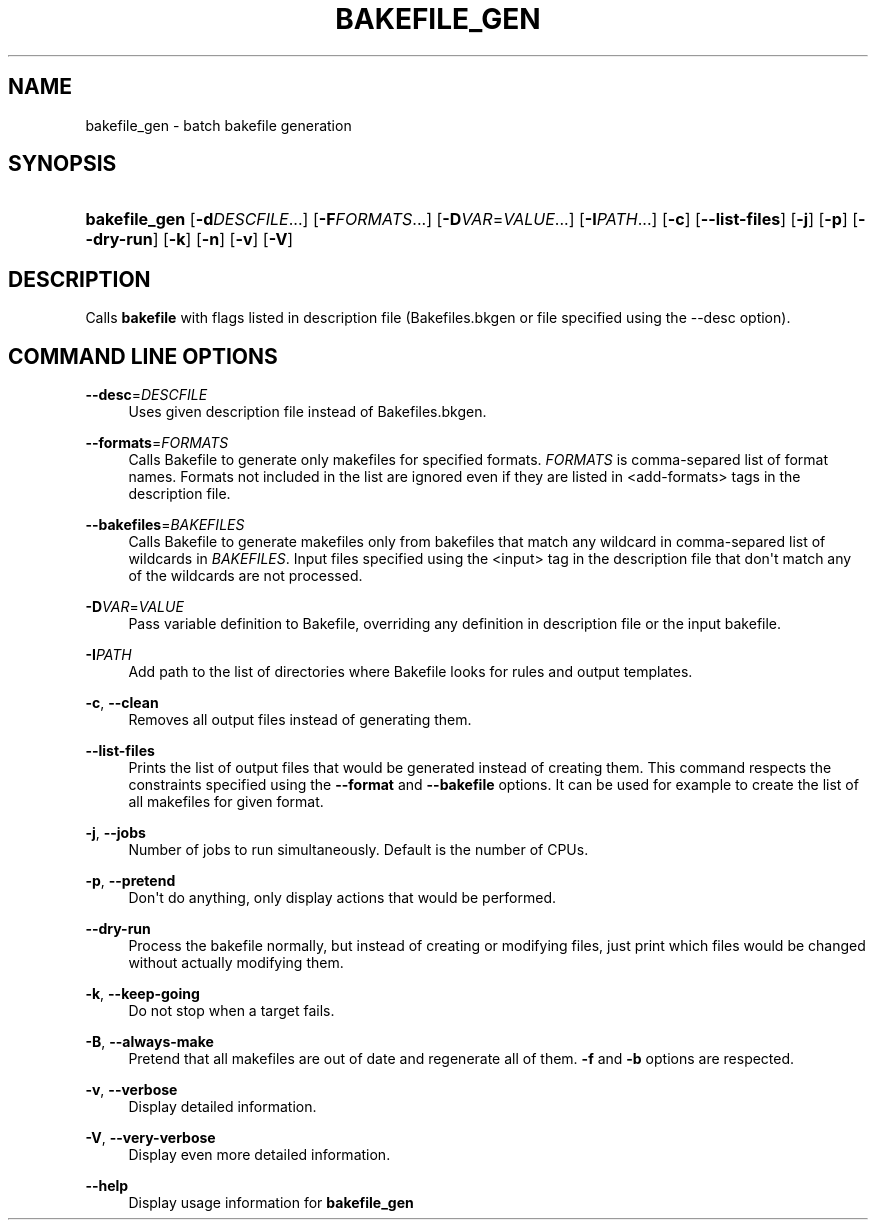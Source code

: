 '\" t
.\"     Title: bakefile_gen
.\"    Author: [FIXME: author] [see http://docbook.sf.net/el/author]
.\" Generator: DocBook XSL Stylesheets v1.76.1 <http://docbook.sf.net/>
.\"      Date: 02/02/2011
.\"    Manual: Running Bakefile
.\"    Source: [FIXME: source]
.\"  Language: English
.\"
.TH "BAKEFILE_GEN" "1" "02/02/2011" "[FIXME: source]" "Running Bakefile"
.\" -----------------------------------------------------------------
.\" * Define some portability stuff
.\" -----------------------------------------------------------------
.\" ~~~~~~~~~~~~~~~~~~~~~~~~~~~~~~~~~~~~~~~~~~~~~~~~~~~~~~~~~~~~~~~~~
.\" http://bugs.debian.org/507673
.\" http://lists.gnu.org/archive/html/groff/2009-02/msg00013.html
.\" ~~~~~~~~~~~~~~~~~~~~~~~~~~~~~~~~~~~~~~~~~~~~~~~~~~~~~~~~~~~~~~~~~
.ie \n(.g .ds Aq \(aq
.el       .ds Aq '
.\" -----------------------------------------------------------------
.\" * set default formatting
.\" -----------------------------------------------------------------
.\" disable hyphenation
.nh
.\" disable justification (adjust text to left margin only)
.ad l
.\" -----------------------------------------------------------------
.\" * MAIN CONTENT STARTS HERE *
.\" -----------------------------------------------------------------
.SH "NAME"
bakefile_gen \- batch bakefile generation
.SH "SYNOPSIS"
.HP \w'\fBbakefile_gen\fR\ 'u
\fBbakefile_gen\fR [\fB\-d\fR\fIDESCFILE\fR...] [\fB\-F\fR\fIFORMATS\fR...] [\fB\-D\fR\fIVAR\fR=\fIVALUE\fR...] [\fB\-I\fR\fIPATH\fR...] [\fB\-c\fR] [\fB\-\-list\-files\fR] [\fB\-j\fR] [\fB\-p\fR] [\fB\-\-dry\-run\fR] [\fB\-k\fR] [\fB\-n\fR] [\fB\-v\fR] [\fB\-V\fR]
.SH "DESCRIPTION"
.PP
Calls
\fBbakefile\fR
with flags listed in description file (Bakefiles\&.bkgen
or file specified using the \-\-desc option)\&.
.SH "COMMAND LINE OPTIONS"
.PP
.PP
\fB\-\-desc\fR=\fIDESCFILE\fR
.RS 4
Uses given description file instead of
Bakefiles\&.bkgen\&.
.RE
.PP
\fB\-\-formats\fR=\fIFORMATS\fR
.RS 4
Calls Bakefile to generate only makefiles for specified formats\&.
\fIFORMATS\fR
is comma\-separed list of format names\&. Formats not included in the list are ignored even if they are listed in <add\-formats> tags in the description file\&.
.RE
.PP
\fB\-\-bakefiles\fR=\fIBAKEFILES\fR
.RS 4
Calls Bakefile to generate makefiles only from bakefiles that match any wildcard in comma\-separed list of wildcards in
\fIBAKEFILES\fR\&. Input files specified using the <input> tag in the description file that don\*(Aqt match any of the wildcards are not processed\&.
.RE
.PP
\fB\-D\fR\fIVAR\fR=\fIVALUE\fR
.RS 4
Pass variable definition to Bakefile, overriding any definition in description file or the input bakefile\&.
.RE
.PP
\fB\-I\fR\fIPATH\fR
.RS 4
Add path to the list of directories where Bakefile looks for rules and output templates\&.
.RE
.PP
\fB\-c\fR, \fB\-\-clean\fR
.RS 4
Removes all output files instead of generating them\&.
.RE
.PP
\fB\-\-list\-files\fR
.RS 4
Prints the list of output files that would be generated instead of creating them\&. This command respects the constraints specified using the
\fB\-\-format\fR
and
\fB\-\-bakefile\fR
options\&. It can be used for example to create the list of all makefiles for given format\&.
.RE
.PP
\fB\-j\fR, \fB\-\-jobs\fR
.RS 4
Number of jobs to run simultaneously\&. Default is the number of CPUs\&.
.RE
.PP
\fB\-p\fR, \fB\-\-pretend\fR
.RS 4
Don\*(Aqt do anything, only display actions that would be performed\&.
.RE
.PP
\fB\-\-dry\-run\fR
.RS 4
Process the bakefile normally, but instead of creating or modifying files, just print which files would be changed without actually modifying them\&.
.RE
.PP
\fB\-k\fR, \fB\-\-keep\-going\fR
.RS 4
Do not stop when a target fails\&.
.RE
.PP
\fB\-B\fR, \fB\-\-always\-make\fR
.RS 4
Pretend that all makefiles are out of date and regenerate all of them\&.
\fB\-f\fR
and
\fB\-b\fR
options are respected\&.
.RE
.PP
\fB\-v\fR, \fB\-\-verbose\fR
.RS 4
Display detailed information\&.
.RE
.PP
\fB\-V\fR, \fB\-\-very\-verbose\fR
.RS 4
Display even more detailed information\&.
.RE
.PP
\fB\-\-help\fR
.RS 4
Display usage information for
\fBbakefile_gen\fR
.RE

